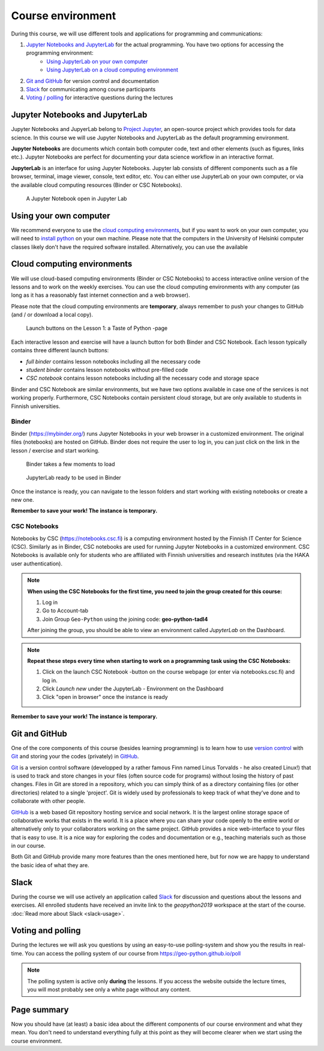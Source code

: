 Course environment
==================

During this course, we will use different tools and applications for programming and communications:

1. `Jupyter Notebooks and JupyterLab`_ for the actual programming. You have two options for accessing the programming environment:
    - `Using JupyterLab on your own computer <#using-your-own-computer>`_
    - `Using JupyterLab on a cloud computing environment <#cloud-computing-environments>`_
2. `Git and GitHub`_ for version control and documentation
3. `Slack`_ for communicating among course participants
4. `Voting / polling  <#voting-and-polling>`_ for interactive questions during the lectures


Jupyter Notebooks and JupyterLab
--------------------------------
Jupyter Notebooks and JupyerLab belong to `Project Jupyter <http://jupyter.org/>`__, an open-source project which provides tools for data science. In this course we will use Jupyter Notebooks and JupyterLab as the default programming environment.

**Jupyter Notebooks** are documents which contain both computer code, text and other elements (such as figures, links etc.).
Jupyter Notebooks are perfect for documenting your data science workflow in an interactive format.

**JupyterLab** is an interface for using Jupyter Notebooks. Jupyter lab consists of different components such as a file browser, terminal, image viewer, console, text editor, etc.
You can either use JupyterLab on your own computer, or via the available cloud computing resources (Binder or CSC Notebooks).

.. figure:: img/JupyterLab.png
   :alt: A Jupyter Notebook open in Jupyter Lab
   :width: 550px

   A Jupyter Notebook open in Jupyter Lab


Using your own computer
--------------------------------
We recommend everyone to use the `cloud computing environments`_, but if you want to work on your own computer, you will need to `install python <https://geo-python.github.io/site/course-info/installing-anacondas.html>`_ on your own machine.
Please note that the computers in the University of Helsinki computer classes likely don't have the required software installed.
Alternatively, you can use the available


Cloud computing environments
--------------------------------

We will use cloud-based computing environments (Binder or CSC Notebooks) to access interactive online version of the lessons
and to work on the weekly exercises. You can use the cloud computing environments with any computer (as long as it has a reasonably fast internet connection and a web browser).

Please note that the cloud computing environments are **temporary**, always remember to push your changes to GitHub (and / or download a local copy).

.. figure:: img/LaunchButtons2.png
   :alt: Launch buttons on the Lesson 1: a Taste of Python page
   :width: 550px

   Launch buttons on the Lesson 1: a Taste of Python -page

Each interactive lesson and exercise will have a launch button for both Binder and CSC Notebook.
Each lesson typically contains three different launch buttons:

- *full binder* contains lesson notebooks including all the necessary code
- *student binder* contains lesson notebooks without pre-filled code
- *CSC notebook* contains lesson notebooks including all the necessary code and storage space

Binder and CSC Notebook are similar environments, but we have two options available in case one of the services is not working properly.
Furthermore, CSC Notebooks contain persistent cloud storage, but are only available to students in Finnish universities.

Binder
~~~~~~~~~~~~~~~~~~~

Binder (https://mybinder.org/) runs Jupyter Notebooks in your web browser in a customized environment. The original files (notebooks) are hosted on GitHub.
Binder does not require the user to log in, you can just click on the link in the lesson / exercise and start working.

.. figure:: img/Binder_loading.png
   :alt: Binder loading
   :width: 550px

   Binder takes a few moments to load


.. figure:: img/Binder_launcher.png
   :alt: Binder Jupyter Notebook
   :width: 550px

   JupyterLab ready to be used in Binder

Once the instance is ready, you can navigate to the lesson folders and start working with existing notebooks or create a new one.

**Remember to save your work! The instance is temporary.**

CSC Notebooks
~~~~~~~~~~~~~~~~~~~

Notebooks by CSC (https://notebooks.csc.fi) is a computing environment hosted by the Finnish IT Center for Science (CSC). Similarly as in Binder, CSC notebooks are used for running Jupyter Notebooks in a customized environment.
CSC Notebooks is available only for students who are affiliated with Finnish universities and research institutes (via the HAKA user authentication).

.. note:: **When using the CSC Notebooks for the first time, you need to join the group created for this course:**

    1. Log in
    2. Go to Account-tab
    3. Join Group ``Geo-Python`` using the joining code: **geo-python-tadl4**

    After joining the group, you should be able to view an environment called `JupyterLab` on the Dashboard.

.. figure:: img/CSC_join_group.png
   :alt: Join Group in CSC Notebooks

.. note:: **Repeat these steps every time when starting to work on a programming task using the CSC Notebooks:**

    1. Click on the launch CSC Notebook -button on the course webpage (or enter via notebooks.csc.fi) and log in.
    2. Click `Launch new` under the JupyterLab - Environment on the Dashboard
    3. Click "open in browser" once the instance is ready

.. figure:: img/CSC_launch_new.png
   :alt: Launch new Jupyter Lab instance

**Remember to save your work! The instance is temporary.**


Git and GitHub
---------------

One of the core components of this course (besides learning programming)
is to learn how to use `version control <https://en.wikipedia.org/wiki/Version_control>`__ with
`Git <https://en.wikipedia.org/wiki/Git_(software)>`__ and storing your
the codes (privately) in `GitHub <https://github.com/>`__.

`Git <https://en.wikipedia.org/wiki/Git_(software)>`__ is a version
control software (developped by a rather famous Finn named Linus
Torvalds - he also created Linux!) that is used to track and store
changes in your files (often source code for programs) without losing
the history of past changes. Files in Git are stored in a repository,
which you can simply think of as a directory containing files (or other
directories) related to a single 'project'. Git is widely used by
professionals to keep track of what they’ve done and to collaborate with
other people.

`GitHub <https://github.com/>`__ is a web based Git repository hosting
service and social network. It is the largest online storage space of
collaborative works that exists in the world. It is a place where you
can share your code openly to the entire world or alternatively only to
your collaborators working on the same project. GitHub provides a nice
web-interface to your files that is easy to use. It is a nice way for
exploring the codes and documentation or e.g., teaching materials such
as those in our course.

Both Git and GitHub provide many more features than the ones mentioned
here, but for now we are happy to understand the basic idea of what they
are.

Slack
------

During the course we will use actively an application called `Slack <http://slack.com>`__ for discussion and
questions about the lessons and exercises. All enrolled students have received an invite link to the `geopython2019` workspace at the start of the course.
:doc:`Read more about Slack  <slack-usage>`.

Voting and polling
------------------

During the lectures we will ask you questions by using an easy-to-use polling-system and show you the results in real-time.
You can access the polling system of our course from `<https://geo-python.github.io/poll>`__

.. note::

    The polling system is active only **during** the lessons. If you access the website outside the lecture times, you
    will most probably see only a white page without any content.


Page summary
------------

Now you should have (at least) a basic idea about the different
components of our course environment and what they mean. You don't need
to understand everything fully at this point as they will become clearer
when we start using the course environment.